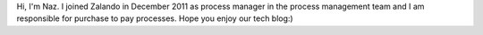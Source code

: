 .. title: Naz Schmidt
.. slug: naz-schmidt
.. date: 2014/02/21 16:58:00
.. tags:
.. link:
.. description:
.. type: text
.. author_title: IT Processmanager

Hi, I'm Naz. I joined Zalando in December 2011 as process manager in the process management team and I am responsible for purchase to pay processes. Hope you enjoy our tech blog:)
